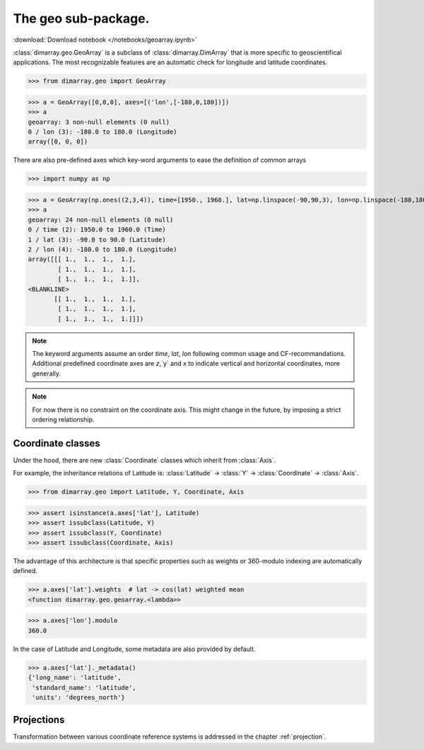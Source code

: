 .. This file was generated automatically from the ipython notebook:
.. notebooks/geoarray.ipynb
.. To modify this file, edit the source notebook and execute "make rst"

.. _page_geoarray:


The geo sub-package.
====================
:download:`Download notebook </notebooks/geoarray.ipynb>` 


.. versionadded:: 0.1.9

:class:`dimarray.geo.GeoArray` is a subclass of :class:`dimarray.DimArray` that is more specific to geoscientifical applications. The most recognizable features are an automatic check for longitude and latitude coordinates.

>>> from dimarray.geo import GeoArray


>>> a = GeoArray([0,0,0], axes=[('lon',[-180,0,180])])
>>> a
geoarray: 3 non-null elements (0 null)
0 / lon (3): -180.0 to 180.0 (Longitude)
array([0, 0, 0])

There are also pre-defined axes which key-word arguments to ease the definition of common arrays

>>> import numpy as np


>>> a = GeoArray(np.ones((2,3,4)), time=[1950., 1960.], lat=np.linspace(-90,90,3), lon=np.linspace(-180,180,4))
>>> a
geoarray: 24 non-null elements (0 null)
0 / time (2): 1950.0 to 1960.0 (Time)
1 / lat (3): -90.0 to 90.0 (Latitude)
2 / lon (4): -180.0 to 180.0 (Longitude)
array([[[ 1.,  1.,  1.,  1.],
        [ 1.,  1.,  1.,  1.],
        [ 1.,  1.,  1.,  1.]],
<BLANKLINE>
       [[ 1.,  1.,  1.,  1.],
        [ 1.,  1.,  1.,  1.],
        [ 1.,  1.,  1.,  1.]]])

.. note:: The keyword arguments assume an order `time`, `lat`, `lon` following common usage and CF-recommandations. Additional predefined coordinate axes are `z`,`y` and `x` to indicate vertical and horizontal coordinates, more generally. 

.. note :: For now there is no constraint on the coordinate axis. This might change in the future, by imposing a strict ordering relationship. 

.. _Coordinate_classes:

Coordinate classes
------------------

Under the hood, there are new :class:`Coordinate` classes which inherit from :class:`Axis`.

For example, the inheritance relations of Latitude is: :class:`Latitude` -> :class:`Y` -> :class:`Coordinate` -> :class:`Axis`.

>>> from dimarray.geo import Latitude, Y, Coordinate, Axis


>>> assert isinstance(a.axes['lat'], Latitude) 
>>> assert issubclass(Latitude, Y) 
>>> assert issubclass(Y, Coordinate) 
>>> assert issubclass(Coordinate, Axis)


The advantage of this architecture is that specific properties such as weights or 360-modulo indexing are automatically defined. 

>>> a.axes['lat'].weights  # lat -> cos(lat) weighted mean
<function dimarray.geo.geoarray.<lambda>>

>>> a.axes['lon'].modulo
360.0

In the case of Latitude and Longitude, some metadata are also provided by default.

>>> a.axes['lat']._metadata()
{'long_name': 'latitude',
 'standard_name': 'latitude',
 'units': 'degrees_north'}

.. _Projections:

Projections
-----------

Transformation between various coordinate reference systems is addressed in the chapter :ref:`projection`.